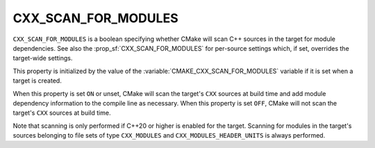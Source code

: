 CXX_SCAN_FOR_MODULES
--------------------

.. versionadded:: 3.26

``CXX_SCAN_FOR_MODULES`` is a boolean specifying whether CMake will scan C++
sources in the target for module dependencies.  See also the
:prop_sf:`CXX_SCAN_FOR_MODULES` for per-source settings which, if set,
overrides the target-wide settings.

This property is initialized by the value of the
:variable:`CMAKE_CXX_SCAN_FOR_MODULES` variable if it is set when a target is
created.

When this property is set ``ON`` or unset, CMake will scan the target's
``CXX`` sources at build time and add module dependency information to the
compile line as necessary.  When this property is set ``OFF``, CMake will not
scan the target's ``CXX`` sources at build time.

Note that scanning is only performed if C++20 or higher is enabled for the
target.  Scanning for modules in the target's sources belonging to file sets
of type ``CXX_MODULES`` and ``CXX_MODULES_HEADER_UNITS`` is always performed.
